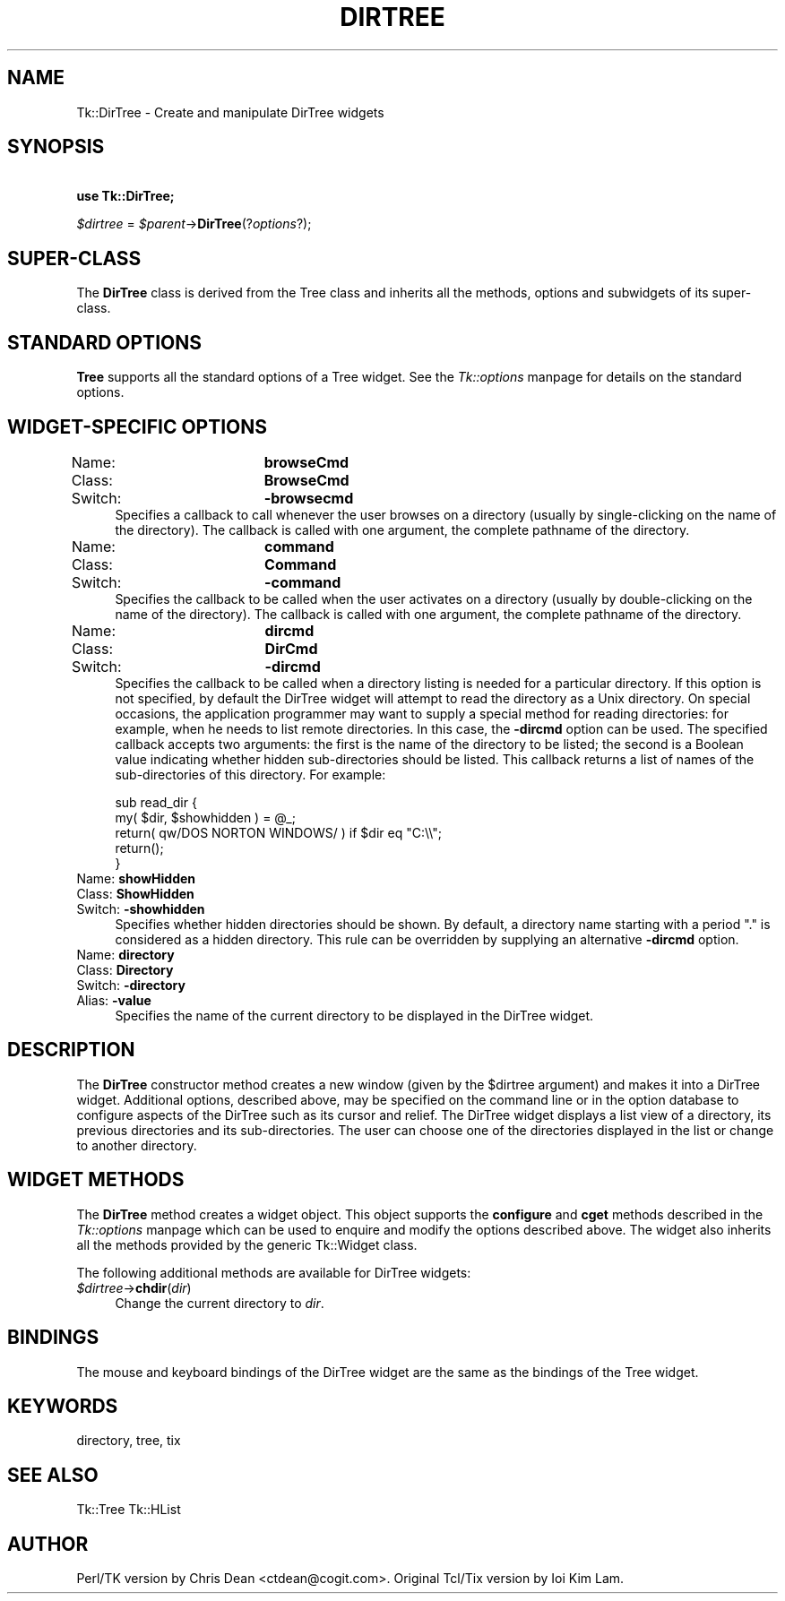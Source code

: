 .rn '' }`
''' $RCSfile$$Revision$$Date$
'''
''' $Log$
'''
.de Sh
.br
.if t .Sp
.ne 5
.PP
\fB\\$1\fR
.PP
..
.de Sp
.if t .sp .5v
.if n .sp
..
.de Ip
.br
.ie \\n(.$>=3 .ne \\$3
.el .ne 3
.IP "\\$1" \\$2
..
.de Vb
.ft CW
.nf
.ne \\$1
..
.de Ve
.ft R

.fi
..
'''
'''
'''     Set up \*(-- to give an unbreakable dash;
'''     string Tr holds user defined translation string.
'''     Bell System Logo is used as a dummy character.
'''
.tr \(*W-|\(bv\*(Tr
.ie n \{\
.ds -- \(*W-
.ds PI pi
.if (\n(.H=4u)&(1m=24u) .ds -- \(*W\h'-12u'\(*W\h'-12u'-\" diablo 10 pitch
.if (\n(.H=4u)&(1m=20u) .ds -- \(*W\h'-12u'\(*W\h'-8u'-\" diablo 12 pitch
.ds L" ""
.ds R" ""
'''   \*(M", \*(S", \*(N" and \*(T" are the equivalent of
'''   \*(L" and \*(R", except that they are used on ".xx" lines,
'''   such as .IP and .SH, which do another additional levels of
'''   double-quote interpretation
.ds M" """
.ds S" """
.ds N" """""
.ds T" """""
.ds L' '
.ds R' '
.ds M' '
.ds S' '
.ds N' '
.ds T' '
'br\}
.el\{\
.ds -- \(em\|
.tr \*(Tr
.ds L" ``
.ds R" ''
.ds M" ``
.ds S" ''
.ds N" ``
.ds T" ''
.ds L' `
.ds R' '
.ds M' `
.ds S' '
.ds N' `
.ds T' '
.ds PI \(*p
'br\}
.\"	If the F register is turned on, we'll generate
.\"	index entries out stderr for the following things:
.\"		TH	Title 
.\"		SH	Header
.\"		Sh	Subsection 
.\"		Ip	Item
.\"		X<>	Xref  (embedded
.\"	Of course, you have to process the output yourself
.\"	in some meaninful fashion.
.if \nF \{
.de IX
.tm Index:\\$1\t\\n%\t"\\$2"
..
.nr % 0
.rr F
.\}
.TH DIRTREE 1 "perl 5.005, patch 03" "30/Dec/2000" "User Contributed Perl Documentation"
.UC
.if n .hy 0
.if n .na
.ds C+ C\v'-.1v'\h'-1p'\s-2+\h'-1p'+\s0\v'.1v'\h'-1p'
.de CQ          \" put $1 in typewriter font
.ft CW
'if n "\c
'if t \\&\\$1\c
'if n \\&\\$1\c
'if n \&"
\\&\\$2 \\$3 \\$4 \\$5 \\$6 \\$7
'.ft R
..
.\" @(#)ms.acc 1.5 88/02/08 SMI; from UCB 4.2
.	\" AM - accent mark definitions
.bd B 3
.	\" fudge factors for nroff and troff
.if n \{\
.	ds #H 0
.	ds #V .8m
.	ds #F .3m
.	ds #[ \f1
.	ds #] \fP
.\}
.if t \{\
.	ds #H ((1u-(\\\\n(.fu%2u))*.13m)
.	ds #V .6m
.	ds #F 0
.	ds #[ \&
.	ds #] \&
.\}
.	\" simple accents for nroff and troff
.if n \{\
.	ds ' \&
.	ds ` \&
.	ds ^ \&
.	ds , \&
.	ds ~ ~
.	ds ? ?
.	ds ! !
.	ds /
.	ds q
.\}
.if t \{\
.	ds ' \\k:\h'-(\\n(.wu*8/10-\*(#H)'\'\h"|\\n:u"
.	ds ` \\k:\h'-(\\n(.wu*8/10-\*(#H)'\`\h'|\\n:u'
.	ds ^ \\k:\h'-(\\n(.wu*10/11-\*(#H)'^\h'|\\n:u'
.	ds , \\k:\h'-(\\n(.wu*8/10)',\h'|\\n:u'
.	ds ~ \\k:\h'-(\\n(.wu-\*(#H-.1m)'~\h'|\\n:u'
.	ds ? \s-2c\h'-\w'c'u*7/10'\u\h'\*(#H'\zi\d\s+2\h'\w'c'u*8/10'
.	ds ! \s-2\(or\s+2\h'-\w'\(or'u'\v'-.8m'.\v'.8m'
.	ds / \\k:\h'-(\\n(.wu*8/10-\*(#H)'\z\(sl\h'|\\n:u'
.	ds q o\h'-\w'o'u*8/10'\s-4\v'.4m'\z\(*i\v'-.4m'\s+4\h'\w'o'u*8/10'
.\}
.	\" troff and (daisy-wheel) nroff accents
.ds : \\k:\h'-(\\n(.wu*8/10-\*(#H+.1m+\*(#F)'\v'-\*(#V'\z.\h'.2m+\*(#F'.\h'|\\n:u'\v'\*(#V'
.ds 8 \h'\*(#H'\(*b\h'-\*(#H'
.ds v \\k:\h'-(\\n(.wu*9/10-\*(#H)'\v'-\*(#V'\*(#[\s-4v\s0\v'\*(#V'\h'|\\n:u'\*(#]
.ds _ \\k:\h'-(\\n(.wu*9/10-\*(#H+(\*(#F*2/3))'\v'-.4m'\z\(hy\v'.4m'\h'|\\n:u'
.ds . \\k:\h'-(\\n(.wu*8/10)'\v'\*(#V*4/10'\z.\v'-\*(#V*4/10'\h'|\\n:u'
.ds 3 \*(#[\v'.2m'\s-2\&3\s0\v'-.2m'\*(#]
.ds o \\k:\h'-(\\n(.wu+\w'\(de'u-\*(#H)/2u'\v'-.3n'\*(#[\z\(de\v'.3n'\h'|\\n:u'\*(#]
.ds d- \h'\*(#H'\(pd\h'-\w'~'u'\v'-.25m'\f2\(hy\fP\v'.25m'\h'-\*(#H'
.ds D- D\\k:\h'-\w'D'u'\v'-.11m'\z\(hy\v'.11m'\h'|\\n:u'
.ds th \*(#[\v'.3m'\s+1I\s-1\v'-.3m'\h'-(\w'I'u*2/3)'\s-1o\s+1\*(#]
.ds Th \*(#[\s+2I\s-2\h'-\w'I'u*3/5'\v'-.3m'o\v'.3m'\*(#]
.ds ae a\h'-(\w'a'u*4/10)'e
.ds Ae A\h'-(\w'A'u*4/10)'E
.ds oe o\h'-(\w'o'u*4/10)'e
.ds Oe O\h'-(\w'O'u*4/10)'E
.	\" corrections for vroff
.if v .ds ~ \\k:\h'-(\\n(.wu*9/10-\*(#H)'\s-2\u~\d\s+2\h'|\\n:u'
.if v .ds ^ \\k:\h'-(\\n(.wu*10/11-\*(#H)'\v'-.4m'^\v'.4m'\h'|\\n:u'
.	\" for low resolution devices (crt and lpr)
.if \n(.H>23 .if \n(.V>19 \
\{\
.	ds : e
.	ds 8 ss
.	ds v \h'-1'\o'\(aa\(ga'
.	ds _ \h'-1'^
.	ds . \h'-1'.
.	ds 3 3
.	ds o a
.	ds d- d\h'-1'\(ga
.	ds D- D\h'-1'\(hy
.	ds th \o'bp'
.	ds Th \o'LP'
.	ds ae ae
.	ds Ae AE
.	ds oe oe
.	ds Oe OE
.\}
.rm #[ #] #H #V #F C
.SH "NAME"
Tk::DirTree \- Create and manipulate DirTree widgets
.SH "SYNOPSIS"
\ \ \ \ \fBuse Tk::DirTree;\fR
.PP
\ \ \ \ \fI$dirtree\fR = \fI$parent\fR\->\fBDirTree\fR(?\fIoptions\fR?);
.SH "SUPER\-CLASS"
The \fBDirTree\fR class is derived from the Tree class and inherits
all the methods, options and subwidgets of its super-class.
.SH "STANDARD OPTIONS"
\fBTree\fR supports all the standard options of a Tree widget.  See
the \fITk::options\fR manpage for details on the standard options.
.SH "WIDGET\-SPECIFIC OPTIONS"
.Ip "Name:		\fBbrowseCmd\fR" 4
.Ip "Class:		\fBBrowseCmd\fR" 4
.Ip "Switch:		\fB\-browsecmd\fR" 4
Specifies a callback to call whenever the user browses on a directory
(usually by single-clicking on the name of the directory). The callback
is called with one argument, the complete pathname of the directory.
.Ip "Name:		\fBcommand\fR" 4
.Ip "Class:		\fBCommand\fR" 4
.Ip "Switch:		\fB\-command\fR" 4
Specifies the callback to be called when the user activates on a directory
(usually by double-clicking on the name of the directory). The callback
is called with one argument, the complete pathname of the directory.
.Ip "Name:		\fBdircmd\fR" 4
.Ip "Class:		\fBDirCmd\fR" 4
.Ip "Switch:		\fB\-dircmd\fR" 4
Specifies the callback to be called when a directory listing is needed
for a particular directory. If this option is not specified, by
default the DirTree widget will attempt to read the directory as a
Unix directory. On special occasions, the application programmer may
want to supply a special method for reading directories: for example,
when he needs to list remote directories. In this case, the \fB\-dircmd\fR
option can be used. The specified callback accepts two arguments: the
first is the name of the directory to be listed; the second is a
Boolean value indicating whether hidden sub-directories should be
listed. This callback returns a list of names of the sub-directories of
this directory. For example:
.Sp
.Vb 5
\&    sub read_dir {
\&        my( $dir, $showhidden ) = @_;
\&        return( qw/DOS NORTON WINDOWS/ ) if $dir eq "C:\e\e";
\&        return();
\&    }
.Ve
.Ip "Name:		\fBshowHidden\fR" 4
.Ip "Class:		\fBShowHidden\fR" 4
.Ip "Switch:		\fB\-showhidden\fR" 4
Specifies whether hidden directories should be shown. By default, a
directory name starting with a period \*(L".\*(R" is considered as a hidden
directory. This rule can be overridden by supplying an alternative
\fB\-dircmd\fR option.
.Ip "Name:		\fBdirectory\fR" 4
.Ip "Class:		\fBDirectory\fR" 4
.Ip "Switch:		\fB\-directory\fR" 4
.Ip "Alias:		\fB\-value\fR" 4
Specifies the name of the current directory to be displayed in the
DirTree widget.
.SH "DESCRIPTION"
The \fBDirTree\fR constructor method creates a new window (given by the \f(CW$dirtree\fR
argument) and makes it into a DirTree widget.  Additional options,
described above, may be specified on the command line or in the
option database to configure aspects of the DirTree such as its
cursor and relief.  The DirTree widget displays a list view of a
directory, its previous directories and its sub-directories. The
user can choose one of the directories displayed in the list or
change to another directory.
.SH "WIDGET METHODS"
The \fBDirTree\fR method creates a widget object.
This object supports the \fBconfigure\fR and \fBcget\fR methods
described in the \fITk::options\fR manpage which can be used to enquire and
modify the options described above.
The widget also inherits all the methods provided by the generic
Tk::Widget class.
.PP
The following additional methods are available for DirTree widgets:
.Ip "\fI$dirtree\fR\->\fBchdir\fR(\fIdir\fR)" 4
Change the current directory to \fIdir\fR.
.SH "BINDINGS"
The mouse and keyboard bindings of the DirTree widget are the same as
the bindings of the Tree widget.
.SH "KEYWORDS"
directory, tree, tix
.SH "SEE ALSO"
Tk::Tree
Tk::HList
.SH "AUTHOR"
Perl/TK version by Chris Dean <ctdean@cogit.com>.  Original Tcl/Tix
version by Ioi Kim Lam.

.rn }` ''
.IX Title "DIRTREE 1"
.IX Name "Tk::DirTree - Create and manipulate DirTree widgets"

.IX Header "NAME"

.IX Header "SYNOPSIS"

.IX Header "SUPER\-CLASS"

.IX Header "STANDARD OPTIONS"

.IX Header "WIDGET\-SPECIFIC OPTIONS"

.IX Item "Name:		\fBbrowseCmd\fR"

.IX Item "Class:		\fBBrowseCmd\fR"

.IX Item "Switch:		\fB\-browsecmd\fR"

.IX Item "Name:		\fBcommand\fR"

.IX Item "Class:		\fBCommand\fR"

.IX Item "Switch:		\fB\-command\fR"

.IX Item "Name:		\fBdircmd\fR"

.IX Item "Class:		\fBDirCmd\fR"

.IX Item "Switch:		\fB\-dircmd\fR"

.IX Item "Name:		\fBshowHidden\fR"

.IX Item "Class:		\fBShowHidden\fR"

.IX Item "Switch:		\fB\-showhidden\fR"

.IX Item "Name:		\fBdirectory\fR"

.IX Item "Class:		\fBDirectory\fR"

.IX Item "Switch:		\fB\-directory\fR"

.IX Item "Alias:		\fB\-value\fR"

.IX Header "DESCRIPTION"

.IX Header "WIDGET METHODS"

.IX Item "\fI$dirtree\fR\->\fBchdir\fR(\fIdir\fR)"

.IX Header "BINDINGS"

.IX Header "KEYWORDS"

.IX Header "SEE ALSO"

.IX Header "AUTHOR"

